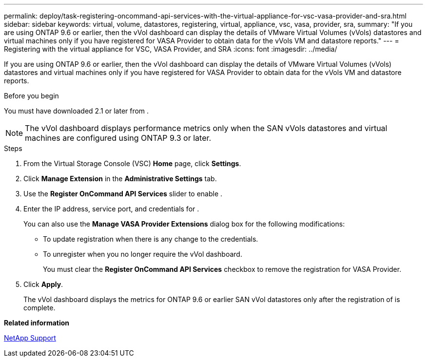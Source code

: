 ---
permalink: deploy/task-registering-oncommand-api-services-with-the-virtual-appliance-for-vsc-vasa-provider-and-sra.html
sidebar: sidebar
keywords: virtual, volume, datastores, registering, virtual, appliance, vsc, vasa, provider, sra,
summary: "If you are using ONTAP 9.6 or earlier, then the vVol dashboard can display the details of VMware Virtual Volumes (vVols) datastores and virtual machines only if you have registered for VASA Provider to obtain data for the vVols VM and datastore reports."
---
= Registering with the virtual appliance for VSC, VASA Provider, and SRA
:icons: font
:imagesdir: ../media/

[.lead]
If you are using ONTAP 9.6 or earlier, then the vVol dashboard can display the details of VMware Virtual Volumes (vVols) datastores and virtual machines only if you have registered for VASA Provider to obtain data for the vVols VM and datastore reports.

.Before you begin

You must have downloaded 2.1 or later from .

[NOTE]
====
The vVol dashboard displays performance metrics only when the SAN vVols datastores and virtual machines are configured using ONTAP 9.3 or later.
====

.Steps

. From the Virtual Storage Console (VSC) *Home* page, click *Settings*.
. Click *Manage Extension* in the *Administrative Settings* tab.
. Use the *Register OnCommand API Services* slider to enable .
. Enter the IP address, service port, and credentials for .
+
You can also use the *Manage VASA Provider Extensions* dialog box for the following modifications:

 ** To update registration when there is any change to the credentials.
 ** To unregister when you no longer require the vVol dashboard.
+
You must clear the *Register OnCommand API Services* checkbox to remove the registration for VASA Provider.

. Click *Apply*.
+
The vVol dashboard displays the metrics for ONTAP 9.6 or earlier SAN vVol datastores only after the registration of is complete.

*Related information*

https://mysupport.netapp.com/site/[NetApp Support^]
